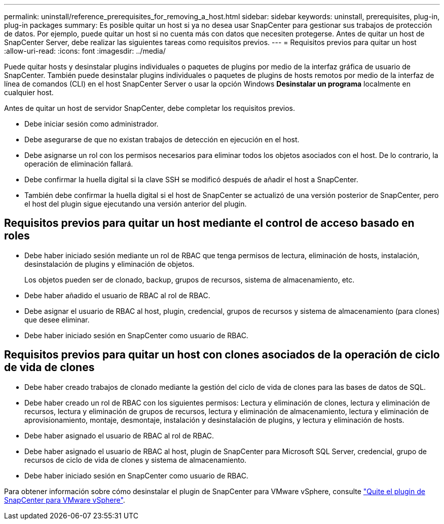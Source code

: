 ---
permalink: uninstall/reference_prerequisites_for_removing_a_host.html 
sidebar: sidebar 
keywords: uninstall, prerequisites, plug-in, plug-in packages 
summary: Es posible quitar un host si ya no desea usar SnapCenter para gestionar sus trabajos de protección de datos. Por ejemplo, puede quitar un host si no cuenta más con datos que necesiten protegerse. Antes de quitar un host de SnapCenter Server, debe realizar las siguientes tareas como requisitos previos. 
---
= Requisitos previos para quitar un host
:allow-uri-read: 
:icons: font
:imagesdir: ../media/


[role="lead"]
Puede quitar hosts y desinstalar plugins individuales o paquetes de plugins por medio de la interfaz gráfica de usuario de SnapCenter. También puede desinstalar plugins individuales o paquetes de plugins de hosts remotos por medio de la interfaz de línea de comandos (CLI) en el host SnapCenter Server o usar la opción Windows *Desinstalar un programa* localmente en cualquier host.

Antes de quitar un host de servidor SnapCenter, debe completar los requisitos previos.

* Debe iniciar sesión como administrador.
* Debe asegurarse de que no existan trabajos de detección en ejecución en el host.
* Debe asignarse un rol con los permisos necesarios para eliminar todos los objetos asociados con el host. De lo contrario, la operación de eliminación fallará.
* Debe confirmar la huella digital si la clave SSH se modificó después de añadir el host a SnapCenter.
* También debe confirmar la huella digital si el host de SnapCenter se actualizó de una versión posterior de SnapCenter, pero el host del plugin sigue ejecutando una versión anterior del plugin.




== Requisitos previos para quitar un host mediante el control de acceso basado en roles

* Debe haber iniciado sesión mediante un rol de RBAC que tenga permisos de lectura, eliminación de hosts, instalación, desinstalación de plugins y eliminación de objetos.
+
Los objetos pueden ser de clonado, backup, grupos de recursos, sistema de almacenamiento, etc.

* Debe haber añadido el usuario de RBAC al rol de RBAC.
* Debe asignar el usuario de RBAC al host, plugin, credencial, grupos de recursos y sistema de almacenamiento (para clones) que desee eliminar.
* Debe haber iniciado sesión en SnapCenter como usuario de RBAC.




== Requisitos previos para quitar un host con clones asociados de la operación de ciclo de vida de clones

* Debe haber creado trabajos de clonado mediante la gestión del ciclo de vida de clones para las bases de datos de SQL.
* Debe haber creado un rol de RBAC con los siguientes permisos: Lectura y eliminación de clones, lectura y eliminación de recursos, lectura y eliminación de grupos de recursos, lectura y eliminación de almacenamiento, lectura y eliminación de aprovisionamiento, montaje, desmontaje, instalación y desinstalación de plugins, y lectura y eliminación de hosts.
* Debe haber asignado el usuario de RBAC al rol de RBAC.
* Debe haber asignado el usuario de RBAC al host, plugin de SnapCenter para Microsoft SQL Server, credencial, grupo de recursos de ciclo de vida de clones y sistema de almacenamiento.
* Debe haber iniciado sesión en SnapCenter como usuario de RBAC.


Para obtener información sobre cómo desinstalar el plugin de SnapCenter para VMware vSphere, consulte https://docs.netapp.com/us-en/sc-plugin-vmware-vsphere/scpivs44_remove_plugin.html["Quite el plugin de SnapCenter para VMware vSphere"^].

